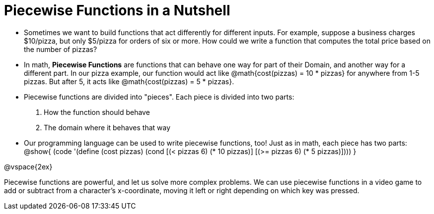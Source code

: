 = Piecewise Functions in a Nutshell


- Sometimes we want to build functions that act differently for different inputs. For example, suppose a business charges $10/pizza, but only $5/pizza for orders of six or more. How could we write a function that computes the total price based on the number of pizzas?

- In math, *Piecewise Functions* are functions that can behave one way for part of their Domain, and another way for a different part. In our pizza example, our function would act like @math{cost(pizzas) = 10 * pizzas} for anywhere from 1-5 pizzas. But after 5, it acts like @math{cost(pizzas) = 5 * pizzas}.

- Piecewise functions are divided into "pieces". Each piece is divided into two parts:

1. How the function should behave
2. The domain where it behaves that way

- Our programming language can be used to write piecewise functions, too! Just as in math, each piece has two parts:
@show{
(code '(define (cost pizzas)
  (cond
    [(< pizzas 6) (* 10 pizzas)]
    [(>= pizzas 6) (* 5 pizzas)])))
}

@vspace{2ex}


Piecewise functions are powerful, and let us solve more complex problems. We can use piecewise functions in a video game to add or subtract from a character's x-coordinate, moving it left or right depending on which key was pressed.
